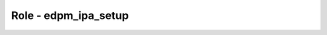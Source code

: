 =====================
Role - edpm_ipa_setup
=====================

.. ansibleautoplugin::
   :role: roles/edpm_ipa_setup
